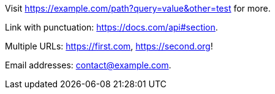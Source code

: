 Visit https://example.com/path?query=value&other=test for more.

Link with punctuation: https://docs.com/api#section.

Multiple URLs: https://first.com, https://second.org! 

Email addresses: contact@example.com.
